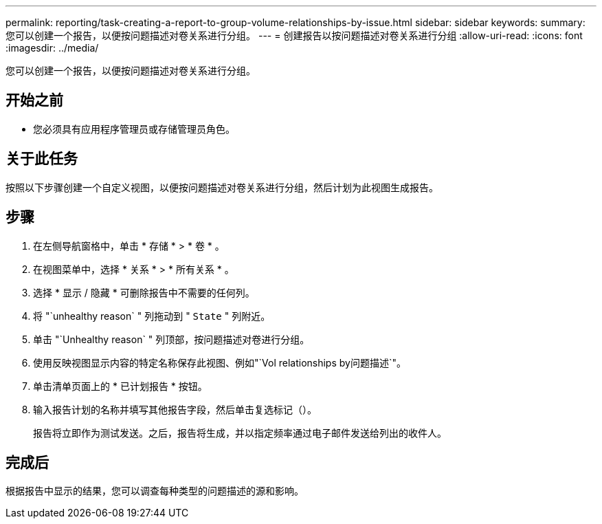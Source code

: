 ---
permalink: reporting/task-creating-a-report-to-group-volume-relationships-by-issue.html 
sidebar: sidebar 
keywords:  
summary: 您可以创建一个报告，以便按问题描述对卷关系进行分组。 
---
= 创建报告以按问题描述对卷关系进行分组
:allow-uri-read: 
:icons: font
:imagesdir: ../media/


[role="lead"]
您可以创建一个报告，以便按问题描述对卷关系进行分组。



== 开始之前

* 您必须具有应用程序管理员或存储管理员角色。




== 关于此任务

按照以下步骤创建一个自定义视图，以便按问题描述对卷关系进行分组，然后计划为此视图生成报告。



== 步骤

. 在左侧导航窗格中，单击 * 存储 * > * 卷 * 。
. 在视图菜单中，选择 * 关系 * > * 所有关系 * 。
. 选择 * 显示 / 隐藏 * 可删除报告中不需要的任何列。
. 将 "`unhealthy reason` " 列拖动到 " `State` " 列附近。
. 单击 "`Unhealthy reason` " 列顶部，按问题描述对卷进行分组。
. 使用反映视图显示内容的特定名称保存此视图、例如"`Vol relationships by问题描述`"。
. 单击清单页面上的 * 已计划报告 * 按钮。
. 输入报告计划的名称并填写其他报告字段，然后单击复选标记（image:../media/blue-check.gif[""]）。
+
报告将立即作为测试发送。之后，报告将生成，并以指定频率通过电子邮件发送给列出的收件人。





== 完成后

根据报告中显示的结果，您可以调查每种类型的问题描述的源和影响。
